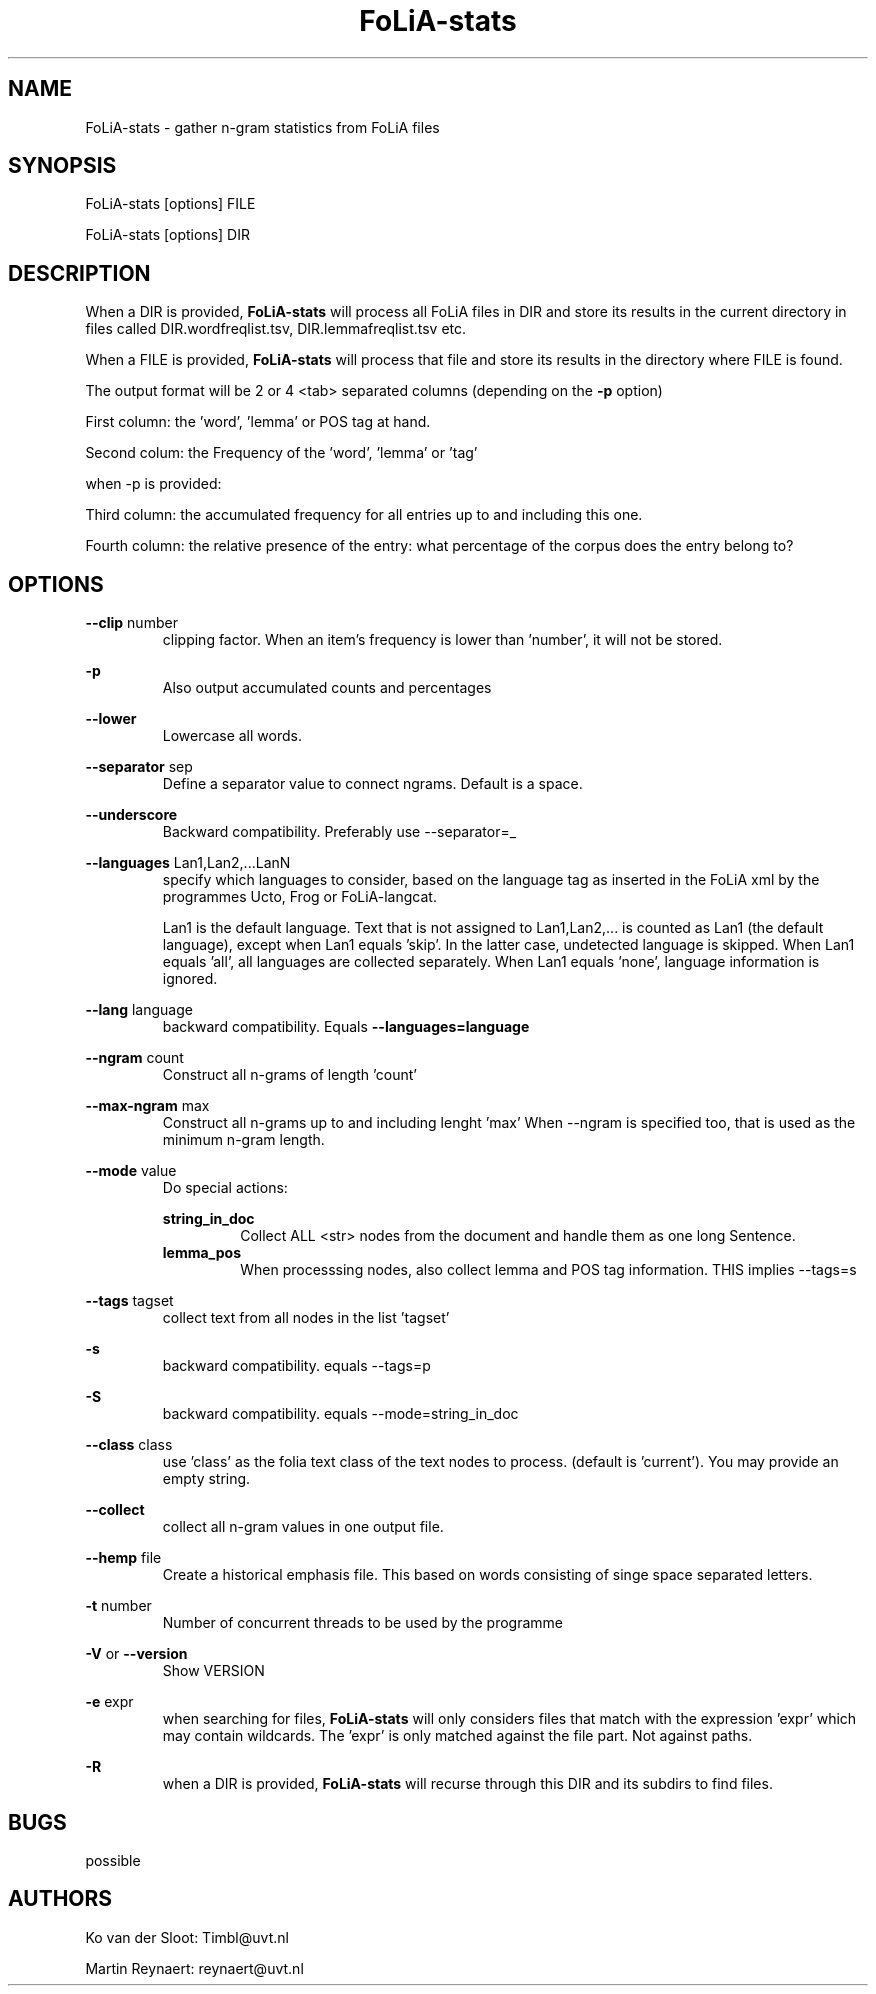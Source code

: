 .TH FoLiA-stats 1 "2018 jun 04"

.SH NAME
FoLiA-stats - gather n-gram statistics from FoLiA files

.SH SYNOPSIS
FoLiA-stats [options] FILE

FoLiA-stats [options] DIR

.SH DESCRIPTION

When a DIR is provided,
.B FoLiA-stats
will process all FoLiA files in DIR and store its results in the current
directory in files called DIR.wordfreqlist.tsv, DIR.lemmafreqlist.tsv etc.

When a FILE is provided,
.B FoLiA-stats
will process that file and store its results in the directory where FILE is
found.

The output format will be 2 or 4 <tab> separated columns (depending on the
.B -p
option)

First column:
the 'word', 'lemma' or POS tag at hand.

Second colum:
the Frequency of the 'word', 'lemma' or 'tag'

when -p is provided:

Third column:
the accumulated frequency for all entries up to and including this one.

Fourth column:
the relative presence of the entry: what percentage of the corpus does the
entry belong to?

.SH OPTIONS
.B --clip
number
.RS
clipping factor. When an item's frequency is lower than 'number', it will not be stored.
.RE

.B -p
.RS
Also output accumulated counts and percentages

.RE

.B --lower
.RS
Lowercase all words.
.RE

.B --separator
sep
.RS
Define a separator value to connect ngrams. Default is a space.
.RE

.B --underscore
.RS
Backward compatibility. Preferably use --separator=_
.RE

.B --languages
Lan1,Lan2,...LanN
.RS
specify which languages to consider, based on the language tag as inserted
in the FoLiA xml by the programmes Ucto, Frog or FoLiA-langcat.

Lan1 is the default language. Text that is not assigned to Lan1,Lan2,... is
counted as Lan1 (the default language), except when Lan1 equals 'skip'.
In the latter case, undetected language is skipped.
When Lan1 equals 'all', all languages are collected separately.
When Lan1 equals 'none', language information is ignored.
.RE

.B --lang
language
.RS
backward compatibility. Equals
.B --languages=language
.RE

.B --ngram
count
.RS
Construct all n-grams of length 'count'
.RE

.B --max-ngram
max
.RS
Construct all n-grams up to and including lenght 'max'
When --ngram is specified too, that is used as the minimum n-gram length.
.RE

.B --mode
value
.RS
Do special actions:

.B string_in_doc
.RS
Collect ALL <str> nodes from the document and handle them as one long Sentence.
.RE
.B lemma_pos
.RS
When processsing nodes, also collect lemma and POS tag information. THIS implies --tags=s
.RE
.RE

.B --tags
tagset
.RS
 collect text from all nodes in the list 'tagset'
.RE

.B -s
.RS
backward compatibility. equals --tags=p
.RE

.B -S
.RS
backward compatibility. equals --mode=string_in_doc
.RE

.B --class
class
.RS
use 'class' as the folia text class of the text nodes to process.
(default is 'current'). You may provide an empty string.

.RE

.B --collect
.RS
collect all n-gram values in one output file.
.RE

.B --hemp
file
.RS
Create a historical emphasis file. This based on words consisting of singe space
separated letters.
.RE

.B -t
number
.RS
Number of concurrent threads to be used by the programme
.RE

.B -V
or
.B --version
.RS
Show VERSION
.RE

.B -e
expr
.RS
when searching for files,
.B
FoLiA-stats
will only considers files that match with the expression 'expr' which may contain wildcards. The 'expr' is only matched against the file part. Not against paths.
.RE

.B -R
.RS
when a DIR is provided,
.B FoLiA-stats
will recurse through this DIR and its subdirs to find files.
.RE

.SH BUGS
possible

.SH AUTHORS
Ko van der Sloot: Timbl@uvt.nl

Martin Reynaert: reynaert@uvt.nl
